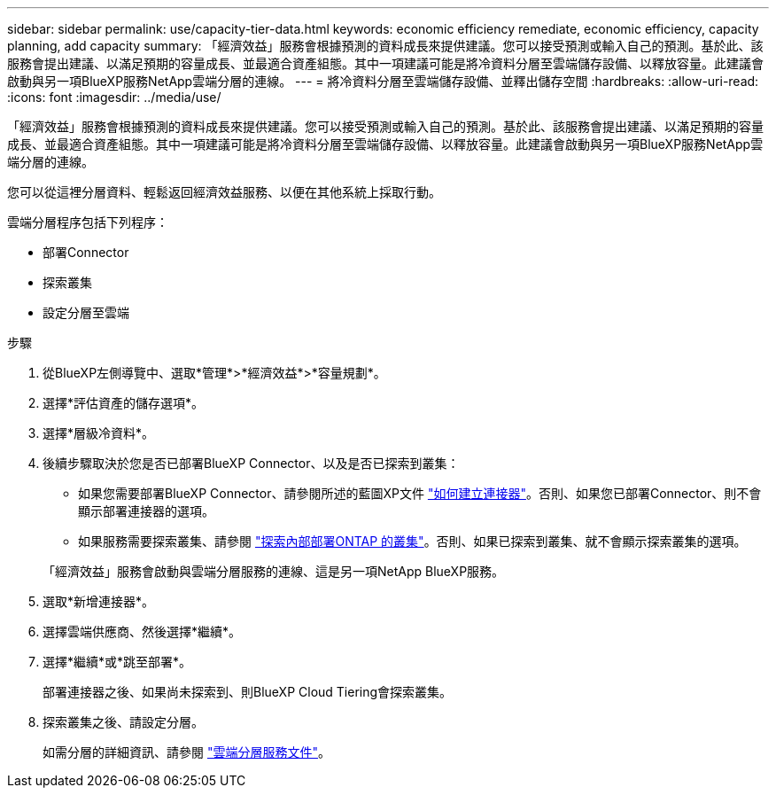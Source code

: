 ---
sidebar: sidebar 
permalink: use/capacity-tier-data.html 
keywords: economic efficiency remediate, economic efficiency, capacity planning, add capacity 
summary: 「經濟效益」服務會根據預測的資料成長來提供建議。您可以接受預測或輸入自己的預測。基於此、該服務會提出建議、以滿足預期的容量成長、並最適合資產組態。其中一項建議可能是將冷資料分層至雲端儲存設備、以釋放容量。此建議會啟動與另一項BlueXP服務NetApp雲端分層的連線。 
---
= 將冷資料分層至雲端儲存設備、並釋出儲存空間
:hardbreaks:
:allow-uri-read: 
:icons: font
:imagesdir: ../media/use/


[role="lead"]
「經濟效益」服務會根據預測的資料成長來提供建議。您可以接受預測或輸入自己的預測。基於此、該服務會提出建議、以滿足預期的容量成長、並最適合資產組態。其中一項建議可能是將冷資料分層至雲端儲存設備、以釋放容量。此建議會啟動與另一項BlueXP服務NetApp雲端分層的連線。

您可以從這裡分層資料、輕鬆返回經濟效益服務、以便在其他系統上採取行動。

雲端分層程序包括下列程序：

* 部署Connector
* 探索叢集
* 設定分層至雲端


.步驟
. 從BlueXP左側導覽中、選取*管理*>*經濟效益*>*容量規劃*。
. 選擇*評估資產的儲存選項*。
. 選擇*層級冷資料*。
. 後續步驟取決於您是否已部署BlueXP Connector、以及是否已探索到叢集：
+
** 如果您需要部署BlueXP Connector、請參閱所述的藍圖XP文件 https://docs.netapp.com/us-en/cloud-manager-setup-admin/concept-connectors.html["如何建立連接器"]。否則、如果您已部署Connector、則不會顯示部署連接器的選項。
** 如果服務需要探索叢集、請參閱 https://docs.netapp.com/us-en/cloud-manager-ontap-onprem/task-discovering-ontap.html["探索內部部署ONTAP 的叢集"]。否則、如果已探索到叢集、就不會顯示探索叢集的選項。


+
「經濟效益」服務會啟動與雲端分層服務的連線、這是另一項NetApp BlueXP服務。

. 選取*新增連接器*。
. 選擇雲端供應商、然後選擇*繼續*。
. 選擇*繼續*或*跳至部署*。
+
部署連接器之後、如果尚未探索到、則BlueXP Cloud Tiering會探索叢集。

. 探索叢集之後、請設定分層。
+
如需分層的詳細資訊、請參閱 https://docs.netapp.com/us-en/cloud-manager-tiering/index.html["雲端分層服務文件"^]。


